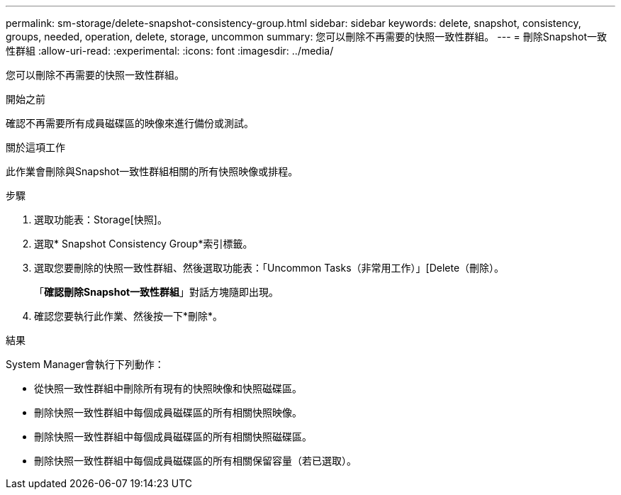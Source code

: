 ---
permalink: sm-storage/delete-snapshot-consistency-group.html 
sidebar: sidebar 
keywords: delete, snapshot, consistency, groups, needed, operation, delete, storage, uncommon 
summary: 您可以刪除不再需要的快照一致性群組。 
---
= 刪除Snapshot一致性群組
:allow-uri-read: 
:experimental: 
:icons: font
:imagesdir: ../media/


[role="lead"]
您可以刪除不再需要的快照一致性群組。

.開始之前
確認不再需要所有成員磁碟區的映像來進行備份或測試。

.關於這項工作
此作業會刪除與Snapshot一致性群組相關的所有快照映像或排程。

.步驟
. 選取功能表：Storage[快照]。
. 選取* Snapshot Consistency Group*索引標籤。
. 選取您要刪除的快照一致性群組、然後選取功能表：「Uncommon Tasks（非常用工作）」[Delete（刪除）。
+
「*確認刪除Snapshot一致性群組*」對話方塊隨即出現。

. 確認您要執行此作業、然後按一下*刪除*。


.結果
System Manager會執行下列動作：

* 從快照一致性群組中刪除所有現有的快照映像和快照磁碟區。
* 刪除快照一致性群組中每個成員磁碟區的所有相關快照映像。
* 刪除快照一致性群組中每個成員磁碟區的所有相關快照磁碟區。
* 刪除快照一致性群組中每個成員磁碟區的所有相關保留容量（若已選取）。

